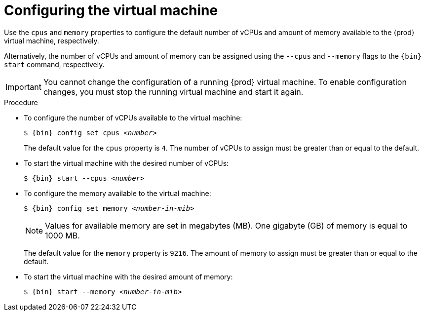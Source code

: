 [id="configuring-the-virtual-machine_{context}"]
= Configuring the virtual machine

Use the `cpus` and `memory` properties to configure the default number of vCPUs and amount of memory available to the {prod} virtual machine, respectively.

Alternatively, the number of vCPUs and amount of memory can be assigned using the `--cpus` and `--memory` flags to the `{bin} start` command, respectively.

[IMPORTANT]
====
You cannot change the configuration of a running {prod} virtual machine.
To enable configuration changes, you must stop the running virtual machine and start it again.
====

.Procedure

* To configure the number of vCPUs available to the virtual machine:
+
[subs="+quotes,attributes"]
----
$ {bin} config set cpus __<number>__
----
+
The default value for the `cpus` property is `4`.
The number of vCPUs to assign must be greater than or equal to the default.

* To start the virtual machine with the desired number of vCPUs:
+
[subs="+quotes,attributes"]
----
$ {bin} start --cpus __<number>__
----

* To configure the memory available to the virtual machine:
+
[subs="+quotes,attributes"]
----
$ {bin} config set memory __<number-in-mib>__
----
+
[NOTE]
====
Values for available memory are set in megabytes (MB).
One gigabyte (GB) of memory is equal to 1000 MB.
====
+
The default value for the `memory` property is `9216`.
The amount of memory to assign must be greater than or equal to the default.

* To start the virtual machine with the desired amount of memory:
+
[subs="+quotes,attributes"]
----
$ {bin} start --memory __<number-in-mib>__
----

